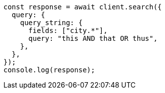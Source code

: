 // This file is autogenerated, DO NOT EDIT
// Use `node scripts/generate-docs-examples.js` to generate the docs examples

[source, js]
----
const response = await client.search({
  query: {
    query_string: {
      fields: ["city.*"],
      query: "this AND that OR thus",
    },
  },
});
console.log(response);
----

